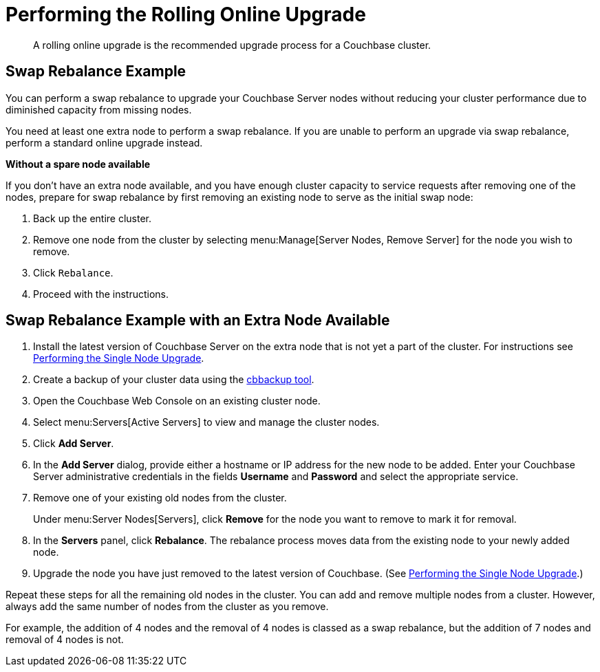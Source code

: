 = Performing the Rolling Online Upgrade
:description: A rolling online upgrade is the recommended upgrade process for a Couchbase cluster.

[abstract]
{description}

== Swap Rebalance Example

You can perform a swap rebalance to upgrade your Couchbase Server nodes without reducing your cluster performance due to diminished capacity from missing nodes.

You need at least one extra node to perform a swap rebalance.
If you are unable to perform an upgrade via swap rebalance, perform a standard online upgrade instead.

*Without a spare node available*

If you don't have an extra node available, and you have enough cluster capacity to service requests after removing one of the nodes, prepare for swap rebalance by first removing an existing node to serve as the initial swap node:

. Back up the entire cluster.
. Remove one node from the cluster by selecting menu:Manage[Server Nodes, Remove Server] for the node you wish to remove.
. Click [.in]`Rebalance`.
. Proceed with the instructions.

== Swap Rebalance Example with an Extra Node Available

. Install the latest version of Couchbase Server on the extra node that is not yet a part of the cluster.
For instructions see xref:upgrade-individual-nodes.adoc[Performing the Single Node Upgrade].
. Create a backup of your cluster data using the xref:cli:cbbackup-tool.adoc[cbbackup tool].
. Open the Couchbase Web Console on an existing cluster node.
. Select menu:Servers[Active Servers] to view and manage the cluster nodes.
. Click [.ui]*Add Server*.
. In the [.ui]*Add Server* dialog, provide either a hostname or IP address for the new node to be added.
Enter your Couchbase Server administrative credentials in the fields [.ui]*Username* and [.ui]*Password* and select the appropriate service.
. Remove one of your existing old nodes from the cluster.
+
Under menu:Server Nodes[Servers], click [.ui]*Remove* for the node you want to remove to mark it for removal.

. In the [.ui]*Servers* panel, click [.ui]*Rebalance*.
The rebalance process moves data from the existing node to your newly added node.

. Upgrade the node you have just removed to the latest version of Couchbase. (See xref:upgrade-individual-nodes.adoc[Performing the Single Node Upgrade].)


Repeat these steps for all the remaining old nodes in the cluster.
You can add and remove multiple nodes from a cluster.
However, always add the same number of nodes from the cluster as you remove.

For example, the addition of 4 nodes and the removal of 4 nodes is classed as a swap rebalance, but the addition of 7 nodes and removal of 4 nodes is not.
